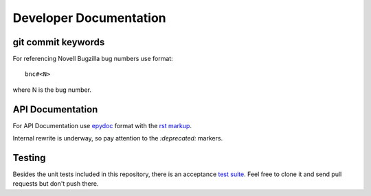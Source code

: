 #######################
Developer Documentation
#######################

git commit keywords
###################

For referencing Novell Bugzilla bug numbers use format::

    bnc#<N>

where N is the bug number.

API Documentation
#################

For API Documentation use `epydoc <http://epydoc.sourceforge.net/>`_
format with the `rst markup
<http://epydoc.sourceforge.net/manual-fields.html>`_.

Internal rewrite is underway, so pay attention to the `:deprecated:`
markers.

Testing
#######

Besides the unit tests included in this repository, there is an
acceptance `test suite
<http://git.suse.de/?p=yac/mtui-test-acceptance.git;a=summary>`_. Feel
free to clone it and send pull requests but don't push there.
